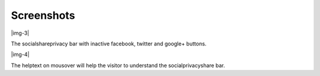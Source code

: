 ﻿.. include:: Images.txt

.. ==================================================
.. FOR YOUR INFORMATION
.. --------------------------------------------------
.. -*- coding: utf-8 -*- with BOM.

.. ==================================================
.. DEFINE SOME TEXTROLES
.. --------------------------------------------------
.. role::   underline
.. role::   typoscript(code)
.. role::   ts(typoscript)
   :class:  typoscript
.. role::   php(code)


Screenshots
^^^^^^^^^^^

|img-3|

The socialshareprivacy bar with inactive facebook, twitter and google+
buttons.

|img-4|

The helptext on mousover will help the visitor to understand the
socialprivacyshare bar.

